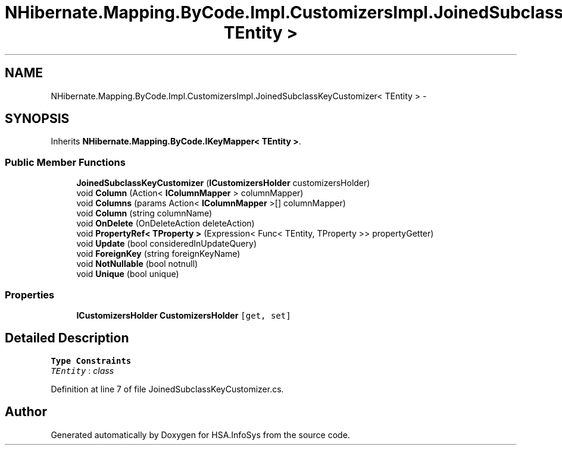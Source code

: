 .TH "NHibernate.Mapping.ByCode.Impl.CustomizersImpl.JoinedSubclassKeyCustomizer< TEntity >" 3 "Fri Jul 5 2013" "Version 1.0" "HSA.InfoSys" \" -*- nroff -*-
.ad l
.nh
.SH NAME
NHibernate.Mapping.ByCode.Impl.CustomizersImpl.JoinedSubclassKeyCustomizer< TEntity > \- 
.SH SYNOPSIS
.br
.PP
.PP
Inherits \fBNHibernate\&.Mapping\&.ByCode\&.IKeyMapper< TEntity >\fP\&.
.SS "Public Member Functions"

.in +1c
.ti -1c
.RI "\fBJoinedSubclassKeyCustomizer\fP (\fBICustomizersHolder\fP customizersHolder)"
.br
.ti -1c
.RI "void \fBColumn\fP (Action< \fBIColumnMapper\fP > columnMapper)"
.br
.ti -1c
.RI "void \fBColumns\fP (params Action< \fBIColumnMapper\fP >[] columnMapper)"
.br
.ti -1c
.RI "void \fBColumn\fP (string columnName)"
.br
.ti -1c
.RI "void \fBOnDelete\fP (OnDeleteAction deleteAction)"
.br
.ti -1c
.RI "void \fBPropertyRef< TProperty >\fP (Expression< Func< TEntity, TProperty >> propertyGetter)"
.br
.ti -1c
.RI "void \fBUpdate\fP (bool consideredInUpdateQuery)"
.br
.ti -1c
.RI "void \fBForeignKey\fP (string foreignKeyName)"
.br
.ti -1c
.RI "void \fBNotNullable\fP (bool notnull)"
.br
.ti -1c
.RI "void \fBUnique\fP (bool unique)"
.br
.in -1c
.SS "Properties"

.in +1c
.ti -1c
.RI "\fBICustomizersHolder\fP \fBCustomizersHolder\fP\fC [get, set]\fP"
.br
.in -1c
.SH "Detailed Description"
.PP 
\fBType Constraints\fP
.TP
\fITEntity\fP : \fIclass\fP
.PP
Definition at line 7 of file JoinedSubclassKeyCustomizer\&.cs\&.

.SH "Author"
.PP 
Generated automatically by Doxygen for HSA\&.InfoSys from the source code\&.
